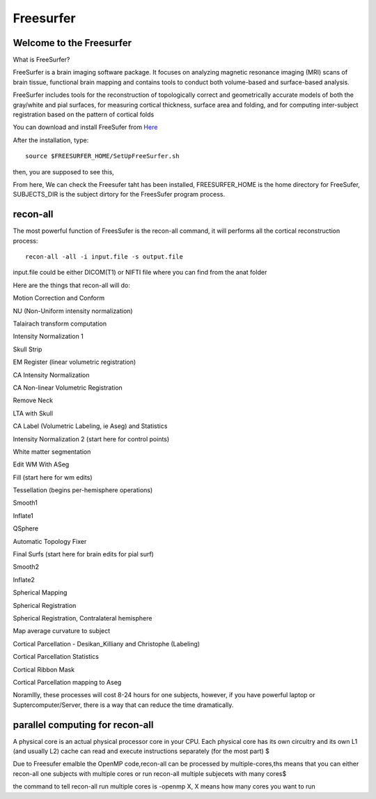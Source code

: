 Freesurfer
=========

Welcome to the Freesurfer
^^^^^^^^^^^^^^^^^^^^^^^^^

What is FreeSurfer?

FreeSurfer is a brain imaging software package. It focuses on analyzing magnetic resonance imaging (MRI) scans of brain tissue, functional brain mapping and contains tools to conduct both volume-based and surface-based analysis.

FreeSurfer includes tools for the reconstruction of topologically correct and geometrically accurate models of both the gray/white and pial surfaces, for measuring cortical thickness, surface area and folding, and for computing inter-subject registration based on the pattern of cortical folds

.. image:: FreeSurfer1.png 

You can download and install FreeSufer from  `Here <https://surfer.nmr.mgh.harvard.edu/fswiki/DownloadAndInstall/>`__    

After the installation, type::

  source $FREESURFER_HOME/SetUpFreeSurfer.sh

then, you are supposed to see this, 

.. image:: FreeSurfer_ready.png 

From here, We can check the Freesufer taht has been installed, FREESURFER_HOME is the home directory for FreeSufer, SUBJECTS_DIR is the subject dirtory for the FreesSufer program process.


recon-all
^^^^^^^^^
The most powerful function of FreesSufer is the recon-all command, it will performs all the cortical reconstruction process::

  recon-all -all -i input.file -s output.file

input.file could be either DICOM(T1) or NIFTI file where you can find from the anat folder


Here are the things that recon-all will do: 

Motion Correction and Conform

NU (Non-Uniform intensity normalization)

Talairach transform computation

Intensity Normalization 1

Skull Strip

EM Register (linear volumetric registration)

CA Intensity Normalization

CA Non-linear Volumetric Registration

Remove Neck

LTA with Skull

CA Label (Volumetric Labeling, ie Aseg) and Statistics

Intensity Normalization 2 (start here for control points)

White matter segmentation

Edit WM With ASeg

Fill (start here for wm edits)

Tessellation (begins per-hemisphere operations)

Smooth1

Inflate1

QSphere

Automatic Topology Fixer

Final Surfs (start here for brain edits for pial surf)

Smooth2

Inflate2

Spherical Mapping

Spherical Registration

Spherical Registration, Contralateral hemisphere

Map average curvature to subject

Cortical Parcellation - Desikan_Killiany and Christophe (Labeling)

Cortical Parcellation Statistics

Cortical Ribbon Mask

Cortical Parcellation mapping to Aseg

Noramllly, these processes will cost 8-24 hours for one subjects, however, if you have powerful laptop or Suptercomputer/Server, there is a way that can reduce the time dramatically.


parallel computing for recon-all
^^^^^^^^^^^^^^^^^^^^^^^^^^^^^^^^ 

A physical core is an actual physical processor core in your CPU. Each physical core has its own circuitry and its own L1 (and usually L2) cache can read and execute instructions separately (for the most part) $

Due to Freesufer emalble the OpenMP code,recon-all can be processed by multiple-cores,ths means that you can either recon-all one subjects with multiple cores or run recon-all multiple subjecets with many cores$

the command to tell recon-all run multiple cores is -openmp X, X means how many cores you want to run


